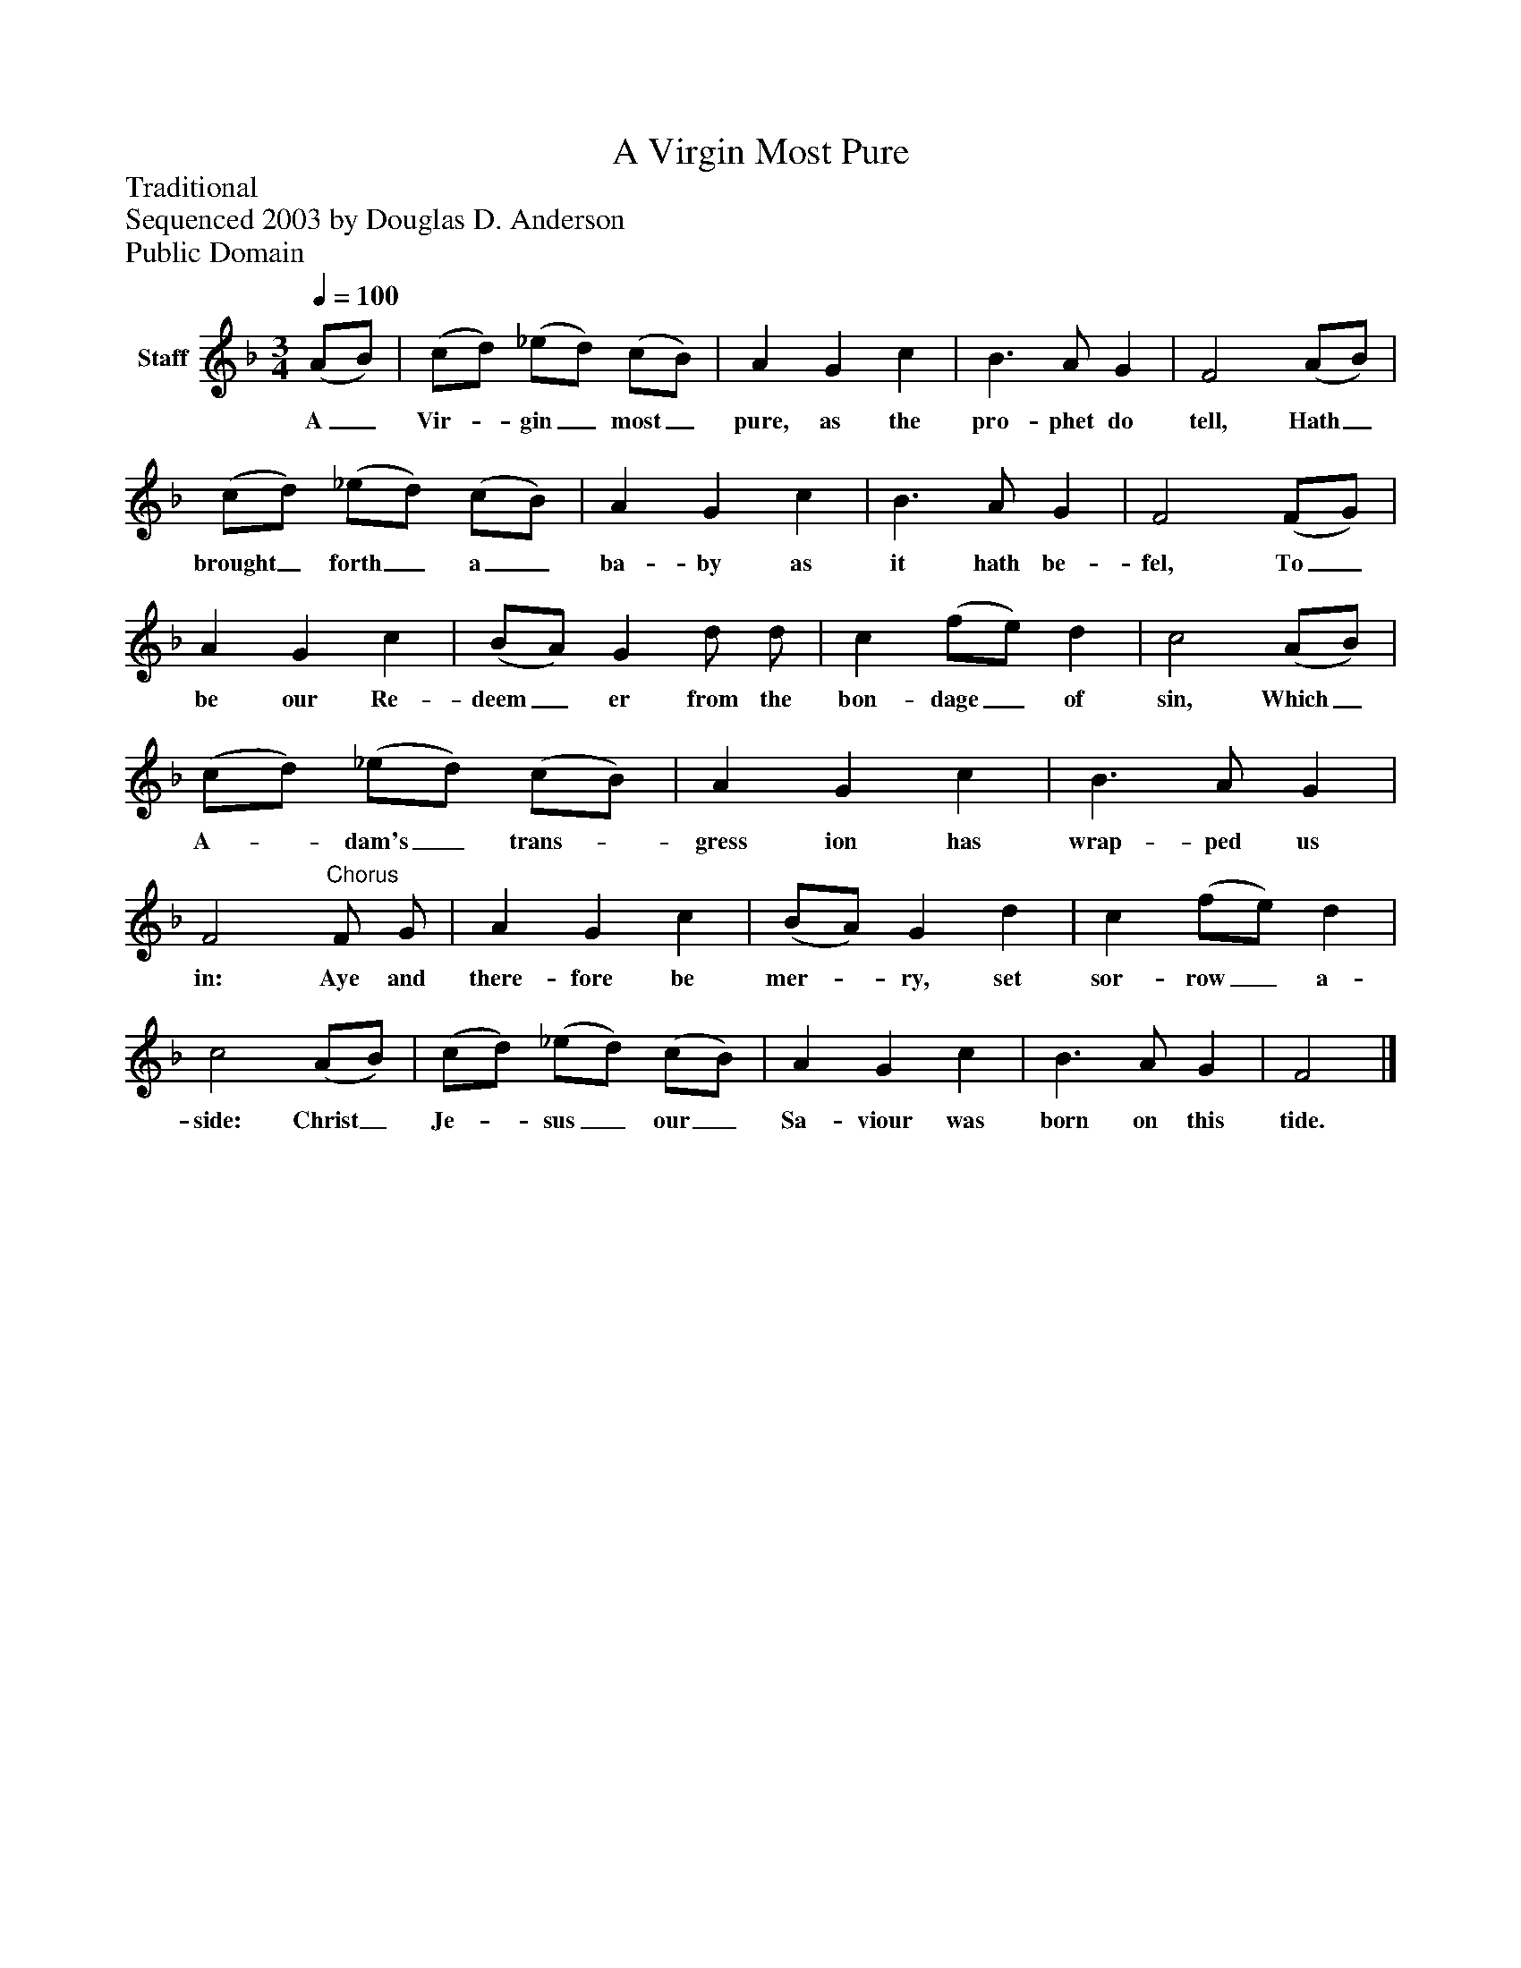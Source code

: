 %%abc-creator mxml2abc 1.4
%%abc-version 2.0
%%continueall true
%%titletrim true
%%titleformat A-1 T C1, Z-1, S-1
X: 0
T: A Virgin Most Pure
Z: Traditional
Z: Sequenced 2003 by Douglas D. Anderson
Z: Public Domain
L: 1/4
M: 3/4
Q: 1/4=100
V: P1 name="Staff"
%%MIDI program 1 19
K: F
[V: P1]  (A/B/) | (c/d/) (_e/d/) (c/B/) | A G c | B3/ A/ G | F2 (A/B/) | (c/d/) (_e/d/) (c/B/) | A G c | B3/ A/ G | F2 (F/G/) | A G c | (B/A/) G d/ d/ | c (f/e/) d | c2 (A/B/) | (c/d/) (_e/d/) (c/B/) | A G c | B3/ A/ G | F2"^Chorus" F/ G/ | A G c | (B/A/) G d | c (f/e/) d | c2 (A/B/) | (c/d/) (_e/d/) (c/B/) | A G c | B3/ A/ G | F2|]
w: A_ Vir-_ gin_ most_ pure, as the pro- phet do tell, Hath_ brought_ forth_ a_ ba- by as it hath be- fel, To_ be our Re- deem_ er from the bon- dage_ of sin, Which_ A-_ dam's_ trans-_ gress ion has wrap- ped us in: Aye and there- fore be mer-_ ry, set sor- row_ a- side: Christ_ Je-_ sus_ our_ Sa- viour was born on this tide.

